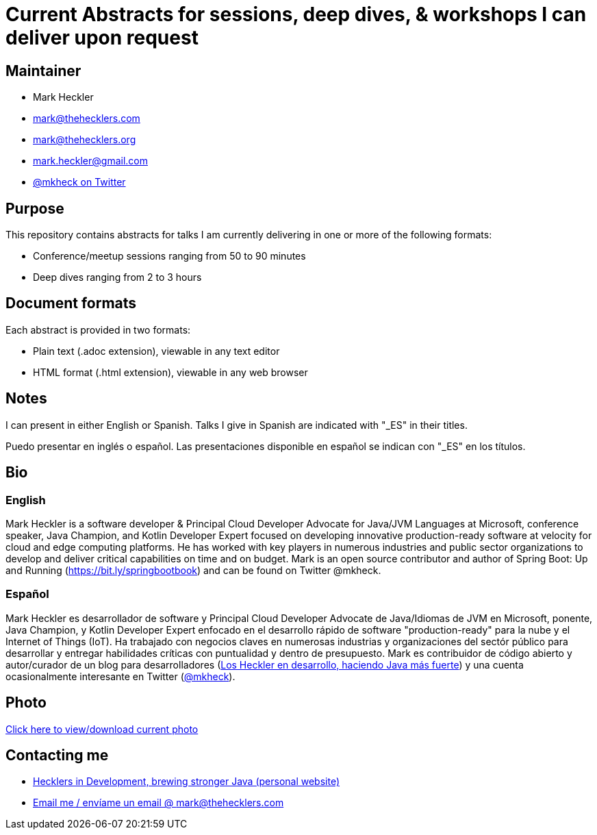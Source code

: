 = Current Abstracts for sessions, deep dives, & workshops I can deliver upon request

== Maintainer

* Mark Heckler
* mailto:mark@thehecklers.com[mark@thehecklers.com]
* mailto:mark@thehecklers.org[mark@thehecklers.org]
* mailto:mark.heckler@gmail.com[mark.heckler@gmail.com]
* https://twitter.com/mkheck[@mkheck on Twitter]

== Purpose

This repository contains abstracts for talks I am currently delivering in one or more of the following formats:

* Conference/meetup sessions ranging from 50 to 90 minutes
* Deep dives ranging from 2 to 3 hours

== Document formats

Each abstract is provided in two formats:

* Plain text (.adoc extension), viewable in any text editor
* HTML format (.html extension), viewable in any web browser

== Notes

I can present in either English or Spanish. Talks I give in Spanish are indicated with "_ES" in their titles.

Puedo presentar en inglés o español. Las presentaciones disponible en español se indican con "_ES" en los títulos.

== Bio

=== English

Mark Heckler is a software developer & Principal Cloud Developer Advocate for Java/JVM Languages at Microsoft, conference speaker, Java Champion, and Kotlin Developer Expert focused on developing innovative production-ready software at velocity for cloud and edge computing platforms. He has worked with key players in numerous industries and public sector organizations to develop and deliver critical capabilities on time and on budget. Mark is an open source contributor and author of Spring Boot: Up and Running (https://bit.ly/springbootbook) and can be found on Twitter @mkheck.

=== Español

Mark Heckler es desarrollador de software y Principal Cloud Developer Advocate de Java/Idiomas de JVM en Microsoft, ponente, Java Champion, y Kotlin Developer Expert enfocado en el desarrollo rápido de software "production-ready" para la nube y el Internet of Things (IoT). Ha trabajado con negocios claves en numerosas industrias y organizaciones del sectór público para desarrollar y entregar habilidades críticas con puntualidad y dentro de presupuesto. Mark es contribuidor de código abierto y autor/curador de un blog para desarrolladores (http://www.losheckler.com[Los Heckler en desarrollo, haciendo Java más fuerte]) y una cuenta ocasionalmente interesante en Twitter (https://twitter.com/mkheck[@mkheck]).

== Photo

https://1drv.ms/u/s!Asa7U7j7HrpThtkXK0VK3muwW42E5A[Click here to view/download current photo]

== Contacting me

* https://www.thehecklers.com[Hecklers in Development, brewing stronger Java (personal website)]
* mailto:mark@thehecklers.com[Email me / envíame un email @ mark@thehecklers.com]
